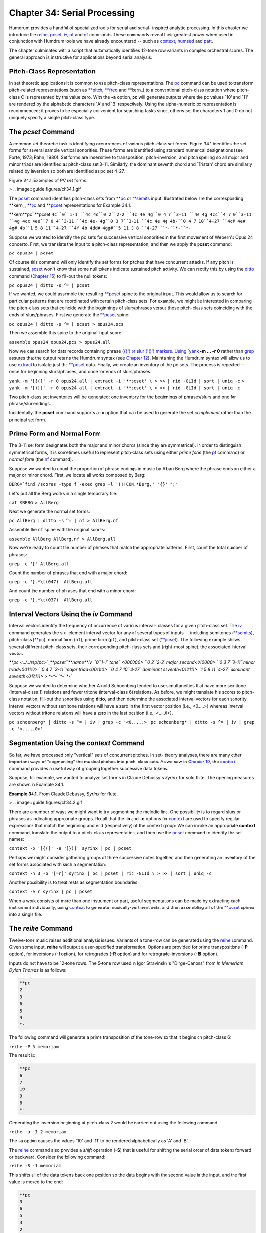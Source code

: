 ===============================
Chapter 34: Serial Processing
===============================



Humdrum provides a handful of specialized tools for serial and serial-
inspired analytic processing. In this chapter we introduce the `reihe <../../man/reihe>`_,
`pcset <../../man/pcset>`_, `iv <../../man/iv>`_, `pf <../../man/pf>`_ and `nf <../../man/nf>`_ commands These commands
reveal their greatest power when used in conjunction with Humdrum tools we
have already encountered -- such as `context <../../man/context>`_, `humsed <../../man/humsed>`_ and
`patt <../../man/patt>`_.

The chapter culminates with a script that automatically identifies 12-tone
row variants in complex orchestral scores. The general approach is
instructive for applications beyond serial analysis.


Pitch-Class Representation
--------------------------

In set theoretic applications it is common to use pitch-class
representations. The `pc <../../man/pc>`_ command can be used to transform pitch-related
representations (such as `**pitch <../../rep/pitch>`_, `**freq <../../rep/freq>`_ and \*\*kern_) to
a conventional pitch-class notation where pitch-class C is represented by the
value zero. With the **-a** option, **pc** will generate outputs where the pc
values `10' and `11' are rendered by the alphabetic characters `A' and `B'
respectively. Using the alpha-numeric pc representation is recommended; it
proves to be especially convenient for searching tasks since, otherwise, the
characters 1 and 0 do not uniquely specify a single pitch-class type.


The *pcset* Command
--------

A common set theoretic task is identifying occurrences of various pitch-class
set forms. Figure 34.1 identifies the set forms for several sample vertical
sonorities. These forms are identified using standard numerical designations
(see Forte, 1973; Rahn, 1980). Set forms are insensitive to transposition,
pitch-inversion, and pitch spelling so all major and minor triads are
identified as pitch-class set 3-11. Similarly, the dominant seventh chord and
`Tristan' chord are similarly related by inversion so both are identified as
pc set 4-27.

Figure 34.1. Examples of PC set forms.

> .. image:: guide.figures/ch34.1.gif


The `pcset <../../man/pcset>`_ command identifies pitch-class sets from `**pc <../../rep/pc>`_ or
`**semits <../../rep/semits>`_ input. Illustrated below are the corresponding \*\*kern_,
`**pc <../../rep/pc>`_ and `**pcset <../../rep/pcset>`_ representations for Example 34.1.

\*\*kern**pc``**pcset
``4c``0``1-1
``4c 4d``0 2``2-2
``4c 4e 4g``0 4 7``3-11
``4e 4g 4cc``4 7 0``3-11
``4g 4cc 4ee``7 0 4``3-11
``4c 4e- 4g``0 3 7``3-11
``4c 4e 4g 4b-``0 4 7 10``4-27
``4c# 4e# 4g# 4b``1 5 8 11``4-27
``4f 4b 4dd# 4gg#``5 11 3 8 ``4-27
``*-``*-``*-``

Suppose we wanted to identify the pc sets for successive vertical sonorities
in the first movement of Webern's Opus 24 concerto. First, we translate the
input to a pitch-class representation, and then we apply the **pcset**
command:

``pc opus24 | pcset``

Of course this command will only identify the set forms for pitches that have
concurrent attacks. If any pitch is sustained, `pcset <../../man/pcset>`_ won't know that
some null tokens indicate sustained pitch activity. We can rectify this by
using the `ditto <../../man/ditto>`_ command (`Chapter 15 <../ch15>`_) to fill-out the null tokens:

``pc opus24 | ditto -s ^= | pcset``

If we wanted, we could assemble the resulting `**pcset <../../rep/pcset>`_ spine to the
original input. This would allow us to search for particular patterns that
are coordinated with certain pitch-class sets. For example, we might be
interested in comparing the pitch-class sets that coincide with the
beginnings of slurs/phrases versus those pitch-class sets coinciding with the
ends of slurs/phrases. First we generate the `**pcset <../../rep/pcset>`_ spine:

``pc opus24 | ditto -s ^= | pcset > opus24.pcs``

Then we assemble this spine to the original input score:

``assemble opus24 opus24.pcs > opus24.all``

Now we can search for data records containing phrase (`{}') or slur ('()')
markers. Using `yank <../../man/yank>`_ **-m ... -r 0** rather than `grep <http://en.wikipedia.org/wiki/Grep>`_ assures that
the output retains the Humdrum syntax (see `Chapter 12 <../ch12>`_). Maintaining the
Humdrum syntax will allow us to use `extract <../../man/extract>`_ to isolate just the
`**pcset <../../rep/pcset>`_ data. Finally, we create an inventory of the pc sets. The process
is repeated -- once for beginning slurs/phrases, and once for ends of
slurs/phrases.

``yank -m '[{(]' -r 0 opus24.all | extract -i '**pcset' \
>
>> | rid -GLId | sort | uniq -c``
>
``yank -m '[)}]' -r 0 opus24.all | extract -i '**pcset' \
>
>> | rid -GLId | sort | uniq -c``

Two pitch-class set inventories will be generated: one inventory for the
beginnings of phrases/slurs and one for phrase/slur endings.

Incidentally, the **pcset** command supports a **-c** option that can be used
to generate the set *complement* rather than the principal set form.


Prime Form and Normal Form
--------------------------

The 3-11 set form designates both the major and minor chords (since they are
symmetrical). In order to distinguish symmetrical forms, it is sometimes
useful to represent pitch-class sets using either *prime form* (the `pf <../../man/pf>`_
command) or *normal form* (the `nf <../../man/nf>`_ command).

Suppose we wanted to count the proportion of phrase endings in music by Alban
Berg where the phrase ends on either a major or minor chord. First, we locate
all works composed by Berg:

``BERG=`find /scores -type f -exec grep -l '!!!COM.*Berg,' "{}" ";"``

Let's put all the Berg works in a single temporary file:

``cat $BERG > AllBerg``

Next we generate the normal set forms:

``pc AllBerg | ditto -s ^= | nf > AllBerg.nf``

Assemble the ``nf`` spine with the original scores:

``assemble AllBerg AllBerg.nf > AllBerg.all``

Now we're ready to count the number of phrases that match the appropriate
patterns. First, count the total number of phrases:

``grep -c '}' AllBerg.all``

Count the number of phrases that end with a major chord:

``grep -c '}.*\t(047)' AllBerg.all``

And count the number of phrases that end with a minor chord:

``grep -c '}.*\t(037)' AllBerg.all``


Interval Vectors Using the *iv* Command
--------

Interval vectors identify the frequency of occurrence of various interval-
classes for a given pitch-class set. The `iv <../../man/iv>`_ command generates the six-
element interval vector for any of several types of inputs -- including
semitones (`**semits <../../rep/semits>`_), pitch-class (`**pc <../../rep/pc>`_), normal form
(``nf``), prime form (``pf``), and pitch-class set
(`**pcset <../../rep/pcset>`_). The following example shows several different pitch-class
sets, their corresponding pitch-class sets and (right-most spine), the
associated interval vector.

`**pc <../../rep/pc>`_**pcset``**name**iv
``0``1-1``tone``<000000>
``0 2``2-2``major second<010000>
``0 3 7``3-11``minor triad<001110>
``0 4 7``3-11``major triad<001110>
``0 4 7 10``4-27``dominant seventh<012111>
``1 5 8 11``4-27``dominant seventh<012111>
> *-*-``*-``*-``

Suppose we wanted to determine whether Arnold Schoenberg tended to use
simultaneities that have more semitone (interval-class 1) relations and fewer
tritone (interval-class 6) relations. As before, we might translate his
scores to pitch-class notation, fill-out the sonorities using **ditto**, and
then determine the associated interval vectors for each sonority. Interval
vectors without semitone relations will have a zero in the first vector
position (i.e., <0.....>) whereas interval vectors without tritone relations
will have a zero in the last position (i.e., <.....0>).

``pc schoenberg* | ditto -s ^= | iv | grep -c '<0.....>'``
``pc schoenberg* | ditto -s ^= | iv | grep -c '<.....0>'``


Segmentation Using the *context* Command
--------

So far, we have processed only "vertical" sets of concurrent pitches. In set-
theory analyses, there are many other important ways of "segmenting" the
musical pitches into pitch-class sets. As we saw in `Chapter 19 <../ch19>`_, the
`context <../../man/context>`_ command provides a useful way of grouping together successive
data tokens.

Suppose, for example, we wanted to analyze set forms in Claude Debussy's
*Syrinx* for solo flute. The opening measures are shown in Example 34.1.

**Example 34.1.** From Claude Debussy, *Syrinx* for flute.

> .. image:: guide.figures/ch34.2.gif


There are a number of ways we might want to try segmenting the melodic line.
One possibility is to regard slurs or phrases as indicating appropriate
groups. Recall that the **-b** and **-e** options for `context <../../man/context>`_ are used
to specify regular expressions that match the beginning and end
(respectively) of the context group: We can invoke an appropriate **context**
command, translate the output to a pitch-class representation, and then use
the `pcset <../../man/pcset>`_ command to identify the set names:

``context -b '[{(]' -e '[})]' syrinx | pc | pcset``

Perhaps we might consider gathering groups of three successive notes
together, and then generating an inventory of the set forms associated with
such a segmentation:

``context -n 3 -o '[=r]' syrinx | pc | pcset | rid -GLId \
>
>> | sort | uniq -c``

Another possibility is to treat rests as segmentation boundaries.

``context -e r syrinx | pc | pcset``

When a work consists of more than one instrument or part, useful
segmentations can be made by extracting each instrument individually, using
`context <../../man/context>`_ to generate musically-pertinent sets, and then assembling all
of the `**pcset <../../rep/pcset>`_ spines into a single file.


The *reihe* Command
--------

Twelve-tone music raises additional analysis issues. Variants of a tone-row
can be generated using the `reihe <../../man/reihe>`_ command. Given some input, **reihe**
will output a user-specified transformation. Options are provided for prime
transpositions (**-P** option), for inversions (**-I** option), for
retrogrades (**-R** option) and for retrograde-inversions (**-RI** option).

Inputs do not have to be 12-tone rows. The 5-tone row used in Igor
Stravinsky's "Dirge-Canons" from *In Memoriam Dylan Thomas* is as follows:

.. code-block:: humdrum

	**pc
	2
	3
	6
	5
	4
	*-

The following command will generate a prime transposition of the tone-row so
that it begins on pitch-class 6:

``reihe -P 6 memoriam``

The result is:

.. code-block:: humdrum

	**pc
	6
	7
	10
	9
	8
	*-

Generating the inversion beginning at pitch-class 2 would be carried out
using the following command.

``reihe -a -I 2 memoriam``

The **-a** option causes the values `10' and `11' to be rendered
alphabetically as `A' and `B'.

The `reihe <../../man/reihe>`_ command also provides a *shift* operation (**-S**) that is
useful for shifting the serial order of data tokens forward or backward.
Consider the following command:

``reihe -S -1 memoriam``

This shifts all of the data tokens back one position so the data begins with
the second value in the input, and the first value is moved to the end:

.. code-block:: humdrum

	**pc
	3
	6
	5
	4
	2
	*-

The shift option for **reihe** can be used to shift *any* type of data -- not
just pitches of pitch-classes. For example, one might use the shift option to
rotationally permute dynamic markings, text, durations, articulation marks,
or any other type of Humdrum data. In `Chapter 38 <../ch38>`_ we will see how the shift
option for **reihe** can be effectively used in many applications apart from
serial analysis.


Generating a Set Matrix
-----------------------

The first step in automated row-finding is to generate a set matrix of all
the set variants. Typically, the user begins with a hypothesized tone row.
Suppose the tone-row was stored in a file called ``primerow``. From this we
can generate the entire set matrix. There is a Humdrum **matrix** command
that automatically generates a set matrix, but let's create our own script to
see how this can be done.

The following script uses the `reihe <../../man/reihe>`_ command to generate each set form.
Each form is stored in a separate file with names such as ``I8`` and ``RI3``.
There are two noteworthy features to this script. Notice that the
alphanumeric system (**-a** option) is used -- so the values `A' and `B' are
used rather than `10' and `11'; this will facilitate searching. Also notice
that our script provides an option that allows us to specify *partial* rows:
that is, we can store (say) only the first 5 notes in each tone row file.
This feature will also prove useful when doing an automatic search.

>
``###################################################################
# MATRIX
# This script generates a tone-row matrix for a specified prime row.
# The -n option is used to specify the number of pitches to be out-
# put in each row-file (e.g. the first 7 pitches of a 12-tone row).
#
# Usage: matrix -n N primerowfile
#
if [ "x$1" != "x-n" ]
then
echo "-n option must be specified."
echo "USAGE: matrix -n number primerowfile"
exit
fi
if [ ! -f $3 ]
then
echo "File $3 not found."
echo "USAGE: matrix -n number row-file"
exit
fi
# Generate the primes, inversions, retrograde, etc:

X=0
while [ $X -ne 12 ]
do
reihe -a -P $X $3 | rid -GLId | head -$2 > P$X
reihe -a -I $X $3 | rid -GLId | head -$2 > I$X
reihe -a -R $X $3 | rid -GLId | head -$2 > R$X
reihe -a -RI $X $3 | rid -GLId | head -$2 > RI$X
let X=$X+1
done``

For any given input, the above script produces 48 short files named P0, P1,
... I0, I1 ... R0, R1 ... RI10, RI11.


Locating and Identifying Tone-Rows
----------------------------------

Each of the row variant files can be used as a template for the `patt <../../man/patt>`_
command (see `Chapter 21 <../ch21>`_). The following "rowfind" script shows how the
Humdrum tools can be coordinated to carry out an automatic search and
identification of tone row variants for some score.

The first part of the script simply checks to ensure that all of the row
variant files are present:

>
``###################################################################
# ROWFIND
#
# This script carries a preliminary tone-row search in a specified
# score. It assumes that a complete set of set-variant files exists
# in the current directory, named P0-P11, I0-I11, R0-R11, and RI0-RI11.
#
# This script puts a file named "analysis" which may be assembled
# with the original input file.
#
# Invoke:
# rowfind scorefile
#
# Check that the specified input file exists:
if [ ! -f $1 ]
then
echo "rowfind: ERROR: Input score file $1 not found."
exit
fi
# Also check that the row-variant files exist:
X=11
while [ $X -ne -1 ]
do
if [ ! -f P$X ]
then
echo "rowfind: ERROR: Row file P$X not found."
exit
fi
if [ ! -f I$X ]
then
echo "rowfind: ERROR: Row file I$X not found."
exit
fi
if [ ! -f R$X ]
then
echo "rowfind: ERROR: Row file R$X not found."
exit
fi
if [ ! -f RI$X ]
then
echo "rowfind: ERROR: Row file RI$X not found."
exit
fi
let X=$X-1
done``

The following two lines of the script prepare the input score for searching.
Specifically, the score is transformed to pitch-class notation (using **pc**)
and then all rests are changed to null tokens using the `humsed <../../man/humsed>`_
command. Notice the use of the **-a** option for `pc <../../man/pc>`_ in order to use
the alpha-numeric pitch-class representation.

``pc -at $1 > temp.pc
humsed 's/r/./g' temp.pc > score.tmp``

The main searching task is done by **patt**. The `patt <../../man/patt>`_ command is
executed 48 times -- once for each row variant. The **-t** (tag) option is
used so that a ``patt`` output is generated. Each time a match is made the
appropriate name (e.g. P4) is output in the spine. The **-s** option is used
to skip barlines and null data records when matching patterns. The **-m**
option invokes the multi-record matching mode -- which allows **patt** to
recognize row statements where several nominally successive pitches are
collapsed into a vertical chord:

``# Search for instances of each tone-row variant.
X=0
while [ $X -ne 12 ]
do

>
>>
patt -s '=|^\.(\t\.)*$' -f P$X -m score.tmp -t P$X \

>>
>>>
| extract -i '**patt' > P$X.pat

>>
>>
patt -s '=|^\.(\t\.)*$' -f I$X -m score.tmp -t I$X \

>>
>>>
| extract -i '**patt' > I$X.pat

>>
>>
patt -s '=|^\.(\t\.)*$' -f R$X -m score.tmp -t R$X \

>>
>>>
| extract -i '**patt' > R$X.pat

>>
>>
patt -s '=|^\.(\t\.)*$' -f RI$X -m score.tmp -t RI$X \

>>
>>>
| extract -i '**patt' > RI$X.pat

>>
>>
let X=$X+1

>
>
done``

Each of the above 48 **patt** searches resulted in a separate temporary
output file. It would be convenient to reduce all 48 ``patt`` spines into a
single aggregate spine. This can be done using the `assemble <../../man/assemble>`_ and
`cleave <../../man/cleave>`_ commands:

``# Now we have a lot of files to assemble:
assemble P*.pat > prime.pat
cleave -d ' ' -i '**patt' -o '**rows' prime.pat > analysis.1

assemble I*.pat > inversion.pat
cleave -d ' ' -i '**patt' -o '**rows' inversion.pat > analysis.2

assemble R*.pat > retro.pat
cleave -d ' ' -i '**patt' -o '**rows' retro.pat > analysis.3

assemble RI*.pat > retroinv.pat
cleave -d ' ' -i '**patt' -o '**rows' retroinv.pat > analysis.4

assemble analysis.[1-4] > temp
cleave -d ' ' -i '**rows' -o '**rows' temp > analysis.out

# Finally, clean up some temporary files:

rm [PRI][0-9].pat [PRI]1[01].pat RI[0-9]*.pat temp.pat
rm analysis.[1-4] temp temp.pc score.tmp``

There are a few subtleties and problems that deserve mention about our
**rowfind** script. In general, shorter patterns are easier to find than
longer patterns. Since row statements tend to be unique after the first 4 or
5 notes, it is preferable to clip the row patterns used as templates.
Reducing the length of the templates can lead to "false hits" -- but these
tend to be infrequent and are easily recognized.

Applied to an entire multi-part score, **rowfind** may miss concurrent row
statements due to interposed notes appearing in an irrelevant instrument or
part. This problem can be avoided by first extracting individual parts and
running **rowfind** on each part separately. (The results can then be
amalgamated using **assemble** and **cleave**.) On the other hand, searching
instruments separately can mean that row statements crossing between
instruments may be missed. This problem can be addressed by extracting pairs
and groups of instruments and analyzing them together.

For a complex work like Webern's Opus 24 Concerto, this strategy of analyzing
both individual instruments and groups of instruments works very well.

--------


Reprise
-------

In this chapter we have discussed several tools related to set theory
analysis. These include the `pc <../../man/pc>`_ (pitch-class) command, the `pcset <../../man/pcset>`_
command (for identifying set-forms), and the `reihe <../../man/reihe>`_ command (for
generating set variants).

We have seen how general tools like `context <../../man/context>`_ can be used to carry out
segmentation of some score. Similarly, we have seen how the `patt <../../man/patt>`_
command can be used to identify tone-row statements.

Two scripts were described in this chapter: **matrix** and **rowfind.** These
demonstrated how the tools may be coordinated to carry out various automated
processes.

This chapter has only scratched the surface regarding the types of pertinent
serial-related manipulations that might be pursued. For example, much more
sophisticated approaches to segmentation can be created by using some of the
layer techniques described in the `next Chapter.`_ Similarly, the pattern
searches could easily be expanded to look at other parameters typical of
"complete serialism" -- such as durations, dynamics, articulation marks, and
so on.

